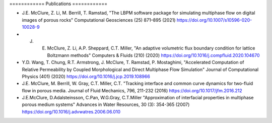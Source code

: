 \============
Publications
============

* J.E. McClure, Z. Li, M. Berrill, T. Ramstad, "The LBPM software package for simulating multiphase flow on digital images of porous rocks" Computational Geosciences (25) 871–895 (2021) https://doi.org/10.1007/s10596-020-10028-9


* J. E. McClure, Z. Li, A.P. Sheppard, C.T. Miller, "An adaptive volumetric flux boundary condition for lattice Boltzmann methods" Computers & Fluids (210) (2020) https://doi.org/10.1016/j.compfluid.2020.104670


* Y.D. Wang, T. Chung, R.T. Armstrong, J. McClure, T. Ramstad, P. Mostaghimi, "Accelerated Computation of Relative Permeability by Coupled Morphological and Direct Multiphase Flow Simulation" Journal of Computational Physics (401) (2020) https://doi.org/10.1016/j.jcp.2019.108966

* J.E. McClure, M. Berrill, W. Gray, C.T. Miller, C.T. "Tracking interface and common curve dynamics for two-fluid flow in porous media. Journal of Fluid Mechanics, 796, 211-232 (2016) https://doi.org/10.1017/jfm.2016.212 

* J.E.McClure, D.Adalsteinsson, C.Pan, W.G.Gray, C.T.Miller "Approximation of interfacial properties in multiphase porous medium systems" Advances in Water Resources, 30 (3): 354-365 (2007) https://doi.org/10.1016/j.advwatres.2006.06.010
